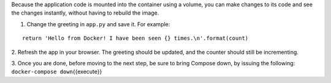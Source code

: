 Because the application code is mounted into the container using a
volume, you can make changes to its code and see the changes instantly,
without having to rebuild the image.

1. Change the greeting in ``app.py`` and save it. For example:

::

    return 'Hello from Docker! I have been seen {} times.\n'.format(count)

2. Refresh the app in your browser. The greeting should be updated, and
the counter should still be incrementing.

3. Once you are done, before moving to the next step, be sure to bring
Compose down, by issuing the following:
``docker-compose down``\ {{execute}}
